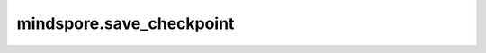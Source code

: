 mindspore.save_checkpoint
=========================

.. py:class:: mindspore.save_checkpoint(save_obj, ckpt_file_name, integrated_save=True, async_save=False, append_dict=None, enc_key=None, enc_mode="AES-GCM")

  将网络权重保存到指定的checkpoint文件中。

  参数：

      - **save_obj**(Union[Cell, list]) – cell对象或者数据列表（列表的每个元素为字典类型，比如[{“name”: param_name, “data”: param_data},…]，*param_name*的类型必须是str，*param_data*的类型必须是Parameter或者Tensor）。

      - **ckpt_file_name**(str) – checkpoint文件名称。如果文件名称已存在，该文件将被覆盖。

      - **integrated_save**(bool) – 在并行场景下是否合并保存拆分的Tensor。默认值：True。

      - **async_save**(bool) – 异步执行是否将checkpoint保存到文件中。默认值：False。

      - **append_dict**(dict) – 需要保存的其他信息。dict的键必须为str类型，dict的值类型必须是float或者bool类型。默认值：None。

      - **enc_key**(Union[None, bytes]) – 用于加密的字节类型密钥。如果值为None，那么不需要加密。默认值：None。

      - **enc_mode**(str) – 该参数在*enc_key*不为None时有效，指定加密模式，目前仅支持“AES-GCM”和“AES-CBC”。 默认值：“AES-GCM”。

  抛出异常：

      **TypeError** – 如果参数*save_obj*类型不为nn.Cell或者list，且如果参数*integrated_save*及*async_save*非bool类型。

  样例：

      .. code-block::

              >>> from mindspore import save_checkpoint
              >>>
              >>> net = Net()
              >>> save_checkpoint(net, "lenet.ckpt")